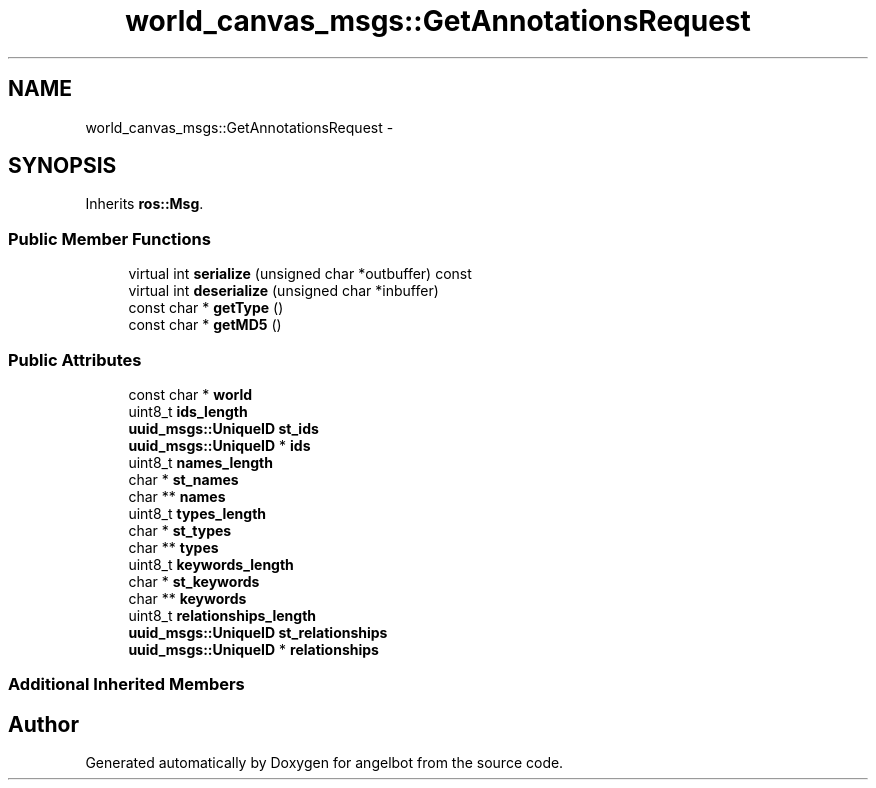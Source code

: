 .TH "world_canvas_msgs::GetAnnotationsRequest" 3 "Sat Jul 9 2016" "angelbot" \" -*- nroff -*-
.ad l
.nh
.SH NAME
world_canvas_msgs::GetAnnotationsRequest \- 
.SH SYNOPSIS
.br
.PP
.PP
Inherits \fBros::Msg\fP\&.
.SS "Public Member Functions"

.in +1c
.ti -1c
.RI "virtual int \fBserialize\fP (unsigned char *outbuffer) const "
.br
.ti -1c
.RI "virtual int \fBdeserialize\fP (unsigned char *inbuffer)"
.br
.ti -1c
.RI "const char * \fBgetType\fP ()"
.br
.ti -1c
.RI "const char * \fBgetMD5\fP ()"
.br
.in -1c
.SS "Public Attributes"

.in +1c
.ti -1c
.RI "const char * \fBworld\fP"
.br
.ti -1c
.RI "uint8_t \fBids_length\fP"
.br
.ti -1c
.RI "\fBuuid_msgs::UniqueID\fP \fBst_ids\fP"
.br
.ti -1c
.RI "\fBuuid_msgs::UniqueID\fP * \fBids\fP"
.br
.ti -1c
.RI "uint8_t \fBnames_length\fP"
.br
.ti -1c
.RI "char * \fBst_names\fP"
.br
.ti -1c
.RI "char ** \fBnames\fP"
.br
.ti -1c
.RI "uint8_t \fBtypes_length\fP"
.br
.ti -1c
.RI "char * \fBst_types\fP"
.br
.ti -1c
.RI "char ** \fBtypes\fP"
.br
.ti -1c
.RI "uint8_t \fBkeywords_length\fP"
.br
.ti -1c
.RI "char * \fBst_keywords\fP"
.br
.ti -1c
.RI "char ** \fBkeywords\fP"
.br
.ti -1c
.RI "uint8_t \fBrelationships_length\fP"
.br
.ti -1c
.RI "\fBuuid_msgs::UniqueID\fP \fBst_relationships\fP"
.br
.ti -1c
.RI "\fBuuid_msgs::UniqueID\fP * \fBrelationships\fP"
.br
.in -1c
.SS "Additional Inherited Members"


.SH "Author"
.PP 
Generated automatically by Doxygen for angelbot from the source code\&.
